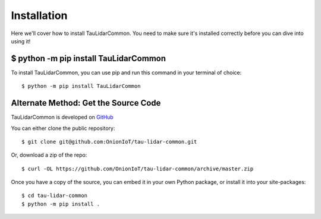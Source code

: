 Installation
====================================

Here we'll cover how to install TauLidarCommon. You need to make sure it's installed correctly before you can dive into using it!

$ python -m pip install TauLidarCommon
--------------------------------------

To install TauLidarCommon, you can use pip and run this command in your terminal of choice::

    $ python -m pip install TauLidarCommon

Alternate Method: Get the Source Code
-------------------------------------

TauLidarCommon is developed on `GitHub <https://github.com/OnionIoT/tau-lidar-common>`_

You can either clone the public repository::


    $ git clone git@github.com:OnionIoT/tau-lidar-common.git


Or, download a zip of the repo::

    $ curl -OL https://github.com/OnionIoT/tau-lidar-common/archive/master.zip

Once you have a copy of the source, you can embed it in your own Python package, or install it into your site-packages::

    $ cd tau-lidar-common
    $ python -m pip install .
